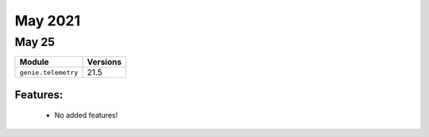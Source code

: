 May 2021
========

May 25
------

+-------------------------------+-------------------------------+
| Module                        | Versions                      |
+===============================+===============================+
| ``genie.telemetry``           | 21.5                          |
+-------------------------------+-------------------------------+


Features:
^^^^^^^^^

 * No added features!
